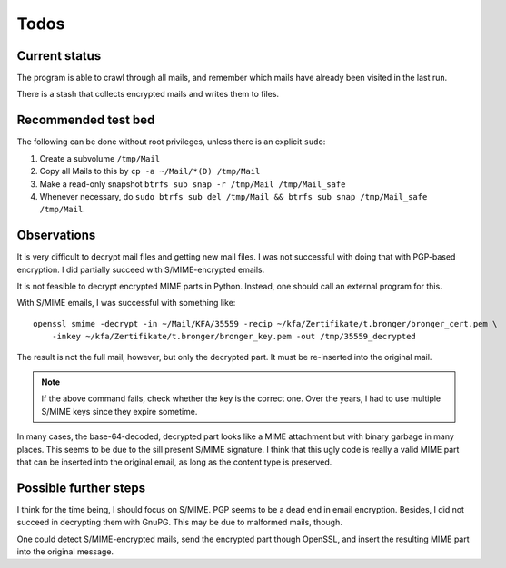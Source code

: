 Todos
=====

Current status
--------------

The program is able to crawl through all mails, and remember which mails have
already been visited in the last run.

There is a stash that collects encrypted mails and writes them to files.


Recommended test bed
--------------------

The following can be done without root privileges, unless there is an explicit
``sudo``:

1. Create a subvolume ``/tmp/Mail``
2. Copy all Mails to this by ``cp -a ~/Mail/*(D) /tmp/Mail``
3. Make a read-only snapshot ``btrfs sub snap -r /tmp/Mail /tmp/Mail_safe``
4. Whenever necessary, do ``sudo btrfs sub del /tmp/Mail && btrfs sub snap /tmp/Mail_safe /tmp/Mail``.


Observations
------------

It is very difficult to decrypt mail files and getting new mail files.  I was
not successful with doing that with PGP-based encryption.  I did partially
succeed with S/MIME-encrypted emails.

It is not feasible to decrypt encrypted MIME parts in Python.  Instead, one
should call an external program for this.

With S/MIME emails, I was successful with something like::

    openssl smime -decrypt -in ~/Mail/KFA/35559 -recip ~/kfa/Zertifikate/t.bronger/bronger_cert.pem \
        -inkey ~/kfa/Zertifikate/t.bronger/bronger_key.pem -out /tmp/35559_decrypted

The result is not the full mail, however, but only the decrypted part.  It must
be re-inserted into the original mail.

.. note:: If the above command fails, check whether the key is the correct
          one.  Over the years, I had to use multiple S/MIME keys since they
          expire sometime.

In many cases, the base-64-decoded, decrypted part looks like a MIME attachment
but with binary garbage in many places.  This seems to be due to the sill
present S/MIME signature.  I think that this ugly code is really a valid MIME
part that can be inserted into the original email, as long as the content type
is preserved.


Possible further steps
----------------------

I think for the time being, I should focus on S/MIME.  PGP seems to be a dead
end in email encryption.  Besides, I did not succeed in decrypting them with
GnuPG.  This may be due to malformed mails, though.

One could detect S/MIME-encrypted mails, send the encrypted part though
OpenSSL, and insert the resulting MIME part into the original message.
